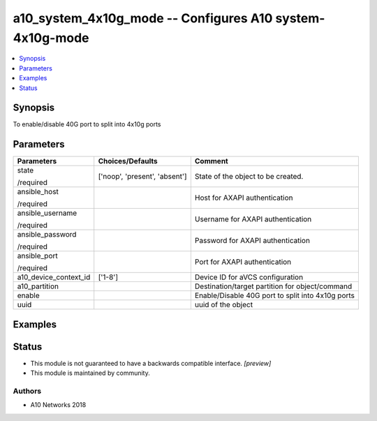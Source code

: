 .. _a10_system_4x10g_mode_module:


a10_system_4x10g_mode -- Configures A10 system-4x10g-mode
=========================================================

.. contents::
   :local:
   :depth: 1


Synopsis
--------

To enable/disable 40G port to split into 4x10g ports






Parameters
----------

+-----------------------+-------------------------------+---------------------------------------------------+
| Parameters            | Choices/Defaults              | Comment                                           |
|                       |                               |                                                   |
|                       |                               |                                                   |
+=======================+===============================+===================================================+
| state                 | ['noop', 'present', 'absent'] | State of the object to be created.                |
|                       |                               |                                                   |
| /required             |                               |                                                   |
+-----------------------+-------------------------------+---------------------------------------------------+
| ansible_host          |                               | Host for AXAPI authentication                     |
|                       |                               |                                                   |
| /required             |                               |                                                   |
+-----------------------+-------------------------------+---------------------------------------------------+
| ansible_username      |                               | Username for AXAPI authentication                 |
|                       |                               |                                                   |
| /required             |                               |                                                   |
+-----------------------+-------------------------------+---------------------------------------------------+
| ansible_password      |                               | Password for AXAPI authentication                 |
|                       |                               |                                                   |
| /required             |                               |                                                   |
+-----------------------+-------------------------------+---------------------------------------------------+
| ansible_port          |                               | Port for AXAPI authentication                     |
|                       |                               |                                                   |
| /required             |                               |                                                   |
+-----------------------+-------------------------------+---------------------------------------------------+
| a10_device_context_id | ['1-8']                       | Device ID for aVCS configuration                  |
|                       |                               |                                                   |
|                       |                               |                                                   |
+-----------------------+-------------------------------+---------------------------------------------------+
| a10_partition         |                               | Destination/target partition for object/command   |
|                       |                               |                                                   |
|                       |                               |                                                   |
+-----------------------+-------------------------------+---------------------------------------------------+
| enable                |                               | Enable/Disable 40G port to split into 4x10g ports |
|                       |                               |                                                   |
|                       |                               |                                                   |
+-----------------------+-------------------------------+---------------------------------------------------+
| uuid                  |                               | uuid of the object                                |
|                       |                               |                                                   |
|                       |                               |                                                   |
+-----------------------+-------------------------------+---------------------------------------------------+







Examples
--------

.. code-block:: yaml+jinja

    





Status
------




- This module is not guaranteed to have a backwards compatible interface. *[preview]*


- This module is maintained by community.



Authors
~~~~~~~

- A10 Networks 2018

